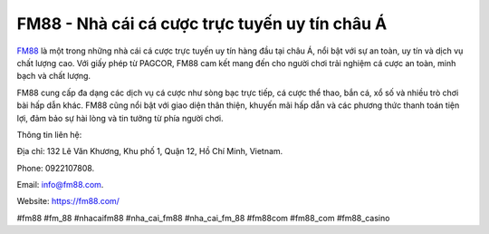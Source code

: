 FM88 - Nhà cái cá cược trực tuyến uy tín châu Á
===================================

`FM88 <https://fm88.com/>`_ là một trong những nhà cái cá cược trực tuyến uy tín hàng đầu tại châu Á, nổi bật với sự an toàn, uy tín và dịch vụ chất lượng cao. Với giấy phép từ PAGCOR, FM88 cam kết mang đến cho người chơi trải nghiệm cá cược an toàn, minh bạch và chất lượng. 

FM88 cung cấp đa dạng các dịch vụ cá cược như sòng bạc trực tiếp, cá cược thể thao, bắn cá, xổ số và nhiều trò chơi bài hấp dẫn khác. FM88 cũng nổi bật với giao diện thân thiện, khuyến mãi hấp dẫn và các phương thức thanh toán tiện lợi, đảm bảo sự hài lòng và tin tưởng từ phía người chơi.

Thông tin liên hệ: 

Địa chỉ: 132 Lê Văn Khương, Khu phố 1, Quận 12, Hồ Chí Minh, Vietnam. 

Phone: 0922107808. 

Email: info@fm88.com. 

Website: https://fm88.com/

#fm88 #fm_88 #nhacaifm88 #nha_cai_fm88 #nha_cai_fm_88 #fm88com #fm88_com #fm88_casino
